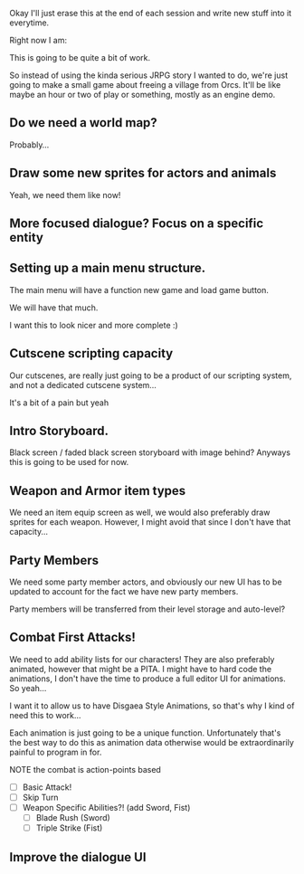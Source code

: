 Okay I'll just erase this at the end of each session and write new stuff
into it everytime.

Right now I am:

This is going to be quite a bit of work.

So instead of using the kinda serious JRPG story I wanted to do, we're just going to make
a small game about freeing a village from Orcs. It'll be like maybe an hour or two of play or something,
mostly as an engine demo.

** Do we need a world map?
   Probably...
** Draw some new sprites for actors and animals
   Yeah, we need them like now!
** More focused dialogue? Focus on a specific entity
** Setting up a main menu structure.
   The main menu will have a function new game and load game
   button.

   We will have that much.

   I want this to look nicer and more complete :)
** Cutscene scripting capacity
   Our cutscenes, are really just going to be a product of our scripting system,
   and not a dedicated cutscene system...

   It's a bit of a pain but yeah
** Intro Storyboard.
   Black screen / faded black screen storyboard with image behind?
   Anyways this is going to be used for now.
** Weapon and Armor item types
   We need an item equip screen as well, we would also preferably
   draw sprites for each weapon. However, I might avoid that since
   I don't have that capacity...
   
** Party Members
   We need some party member actors, and obviously our new UI
   has to be updated to account for the fact we have new party members.

   Party members will be transferred from their level storage and auto-level?
** Combat First Attacks!
   We need to add ability lists for our characters! They are
   also preferably animated, however that might be a PITA. I might
   have to hard code the animations, I don't have the time to produce
   a full editor UI for animations. So yeah...

   I want it to allow us to have Disgaea Style Animations, so that's
   why I kind of need this to work...

   Each animation is just going to be a unique function. Unfortunately
   that's the best way to do this as animation data otherwise would
   be extraordinarily painful to program in for.

   NOTE the combat is action-points based

   - [ ] Basic Attack!
   - [ ] Skip Turn
   - [ ] Weapon Specific Abilities?! (add Sword, Fist)
     - [ ] Blade Rush    (Sword)
     - [ ] Triple Strike (Fist)

** Improve the dialogue UI
